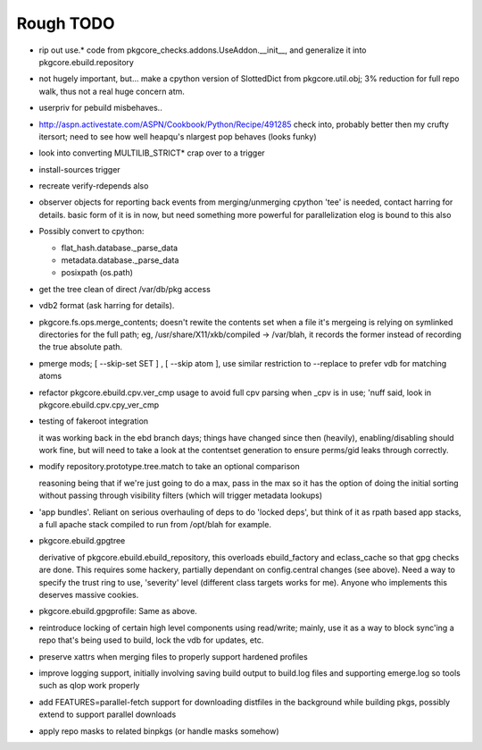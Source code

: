 ==========
Rough TODO
==========

- rip out use.* code from pkgcore_checks.addons.UseAddon.__init__, and
  generalize it into pkgcore.ebuild.repository

- not hugely important, but... make a cpython version of SlottedDict from
  pkgcore.util.obj; 3% reduction for full repo walk, thus not a real huge
  concern atm.

- userpriv for pebuild misbehaves..

- http://aspn.activestate.com/ASPN/Cookbook/Python/Recipe/491285
  check into, probably better then my crufty itersort; need to see how
  well heapqu's nlargest pop behaves (looks funky)

- look into converting MULTILIB_STRICT* crap over to a trigger

- install-sources trigger

- recreate verify-rdepends also

- observer objects for reporting back events from merging/unmerging
  cpython 'tee' is needed, contact harring for details.
  basic form of it is in now, but need something more powerful for
  parallelization
  elog is bound to this also

- Possibly convert to cpython:

  - flat_hash.database._parse_data
  - metadata.database._parse_data
  - posixpath (os.path)

- get the tree clean of direct /var/db/pkg access

- vdb2 format (ask harring for details).

- pkgcore.fs.ops.merge_contents; doesn't rewite the contents set when a file
  it's mergeing is relying on symlinked directories for the full path; eg,
  /usr/share/X11/xkb/compiled -> /var/blah, it records the former instead of
  recording the true absolute path.

- pmerge mods; [ --skip-set SET ] , [ --skip atom ], use similar restriction
  to --replace to prefer vdb for matching atoms

- refactor pkgcore.ebuild.cpv.ver_cmp usage to avoid full cpv parsing when
  _cpv is in use;
  'nuff said, look in pkgcore.ebuild.cpv.cpy_ver_cmp

- testing of fakeroot integration

  it was working back in the ebd branch days; things have changed since then
  (heavily), enabling/disabling should work fine, but will need to take a look
  at the contentset generation to ensure perms/gid leaks through correctly.

- modify repository.prototype.tree.match to take an optional comparison

  reasoning being that if we're just going to do a max, pass in the max so it
  has the option of doing the initial sorting without passing through
  visibility filters (which will trigger metadata lookups)

- 'app bundles'.  Reliant on serious overhauling of deps to do 'locked deps',
  but think of it as rpath based app stacks, a full apache stack compiled to
  run from /opt/blah for example.

- pkgcore.ebuild.gpgtree

  derivative of pkgcore.ebuild.ebuild_repository, this overloads
  ebuild_factory and eclass_cache so that gpg checks are done.
  This requires some hackery, partially dependant on config.central changes
  (see above).  Need a way to specify the trust ring to use, 'severity' level
  (different class targets works for me).
  Anyone who implements this deserves massive cookies.

- pkgcore.ebuild.gpgprofile:
  Same as above.

- reintroduce locking of certain high level components using read/write;
  mainly, use it as a way to block sync'ing a repo that's being used to build,
  lock the vdb for updates, etc.

- preserve xattrs when merging files to properly support hardened profiles

- improve logging support, initially involving saving build output to build.log
  files and supporting emerge.log so tools such as qlop work properly

- add FEATURES=parallel-fetch support for downloading distfiles in the
  background while building pkgs, possibly extend to support parallel downloads

- apply repo masks to related binpkgs (or handle masks somehow)
